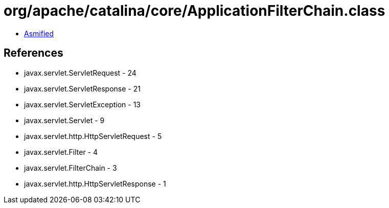 = org/apache/catalina/core/ApplicationFilterChain.class

 - link:ApplicationFilterChain-asmified.java[Asmified]

== References

 - javax.servlet.ServletRequest - 24
 - javax.servlet.ServletResponse - 21
 - javax.servlet.ServletException - 13
 - javax.servlet.Servlet - 9
 - javax.servlet.http.HttpServletRequest - 5
 - javax.servlet.Filter - 4
 - javax.servlet.FilterChain - 3
 - javax.servlet.http.HttpServletResponse - 1
